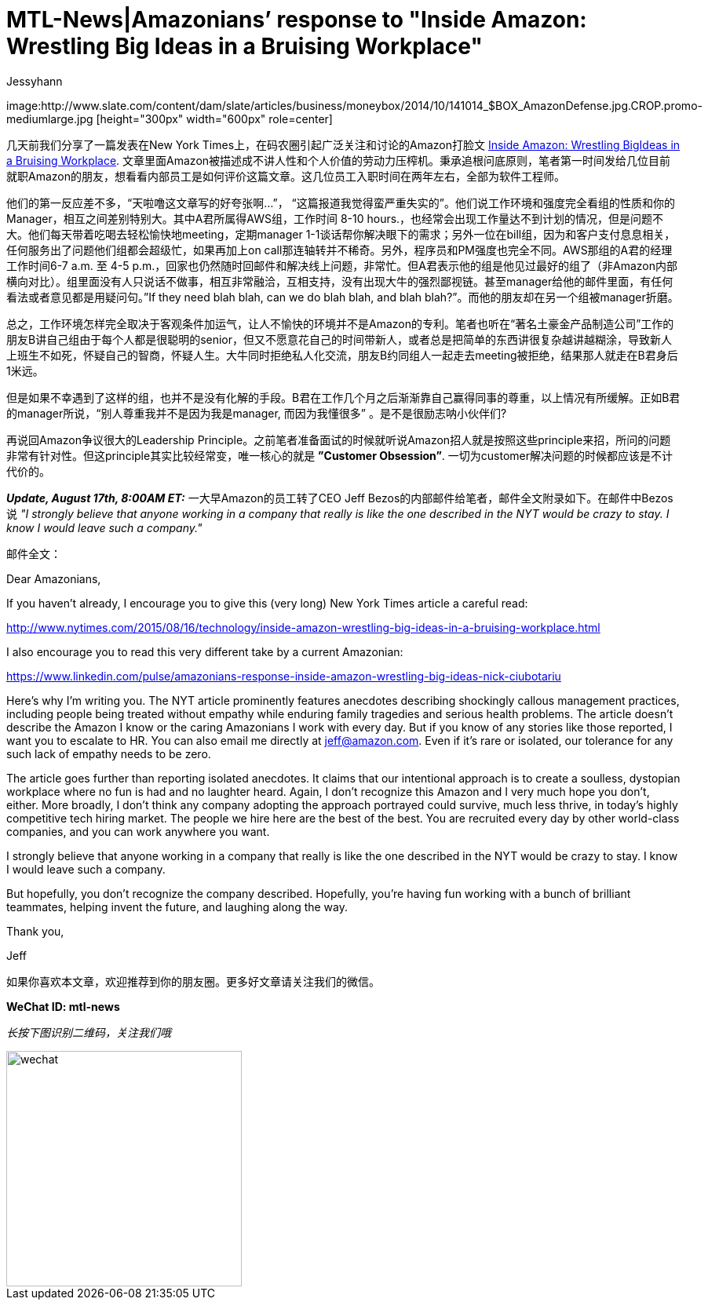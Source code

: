 = MTL-News|Amazonians’ response to "Inside Amazon: Wrestling Big Ideas in a Bruising Workplace"
:hp-alt-title: Amazonians response to Inside Amazon Wrestling Big Ideas in a Bruising Workplace
:published_at: 2015-08-17
:hp-tags: Amazon
:author: Jessyhann

:uri-prev: https://mtl-news.github.io/2015/08/15/Inside-Amazon-Wrestling-Big-Ideas-in-a-Bruising-Workplace.html

image:http://www.slate.com/content/dam/slate/articles/business/moneybox/2014/10/141014_$BOX_AmazonDefense.jpg.CROP.promo-mediumlarge.jpg [height="300px" width="600px" role=center]

几天前我们分享了一篇发表在New York Times上，在码农圈引起广泛关注和讨论的Amazon打脸文 {uri-prev}[Inside Amazon: Wrestling BigIdeas in a Bruising Workplace]. 文章里面Amazon被描述成不讲人性和个人价值的劳动力压榨机。秉承追根问底原则，笔者第一时间发给几位目前就职Amazon的朋友，想看看内部员工是如何评价这篇文章。这几位员工入职时间在两年左右，全部为软件工程师。

他们的第一反应差不多，“天啦噜这文章写的好夸张啊...”， “这篇报道我觉得蛮严重失实的”。他们说工作环境和强度完全看组的性质和你的Manager，相互之间差别特别大。其中A君所属得AWS组，工作时间 8-10 hours.，也经常会出现工作量达不到计划的情况，但是问题不大。他们每天带着吃喝去轻松愉快地meeting，定期manager 1-1谈话帮你解决眼下的需求；另外一位在bill组，因为和客户支付息息相关，任何服务出了问题他们组都会超级忙，如果再加上on call那连轴转并不稀奇。另外，程序员和PM强度也完全不同。AWS那组的A君的经理工作时间6-7 a.m. 至 4-5 p.m.，回家也仍然随时回邮件和解决线上问题，非常忙。但A君表示他的组是他见过最好的组了（非Amazon内部横向对比）。组里面没有人只说话不做事，相互非常融洽，互相支持，没有出现大牛的强烈鄙视链。甚至manager给他的邮件里面，有任何看法或者意见都是用疑问句。”If they need blah blah, can we do blah blah, and blah blah?”。而他的朋友却在另一个组被manager折磨。

总之，工作环境怎样完全取决于客观条件加运气，让人不愉快的环境并不是Amazon的专利。笔者也听在“著名土豪金产品制造公司”工作的朋友B讲自己组由于每个人都是很聪明的senior，但又不愿意花自己的时间带新人，或者总是把简单的东西讲很复杂越讲越糊涂，导致新人上班生不如死，怀疑自己的智商，怀疑人生。大牛同时拒绝私人化交流，朋友B约同组人一起走去meeting被拒绝，结果那人就走在B君身后1米远。

但是如果不幸遇到了这样的组，也并不是没有化解的手段。B君在工作几个月之后渐渐靠自己赢得同事的尊重，以上情况有所缓解。正如B君的manager所说，“别人尊重我并不是因为我是manager, 而因为我懂很多” 。是不是很励志呐小伙伴们?

再说回Amazon争议很大的Leadership Principle。之前笔者准备面试的时候就听说Amazon招人就是按照这些principle来招，所问的问题非常有针对性。但这principle其实比较经常变，唯一核心的就是 *”Customer Obsession”*. 一切为customer解决问题的时候都应该是不计代价的。

*_Update, August 17th, 8:00AM ET:_*   一大早Amazon的员工转了CEO Jeff Bezos的内部邮件给笔者，邮件全文附录如下。在邮件中Bezos说 _"I strongly believe that anyone working in a company that really is like the one described in the NYT would be crazy to stay. I know I would leave such a company."_

邮件全文：

Dear Amazonians,
 
If you haven't already, I encourage you to give this (very long) New York Times article a careful read:
 
http://www.nytimes.com/2015/08/16/technology/inside-amazon-wrestling-big-ideas-in-a-bruising-workplace.html
 
I also encourage you to read this very different take by a current Amazonian:
 
https://www.linkedin.com/pulse/amazonians-response-inside-amazon-wrestling-big-ideas-nick-ciubotariu
 
Here’s why I’m writing you. The NYT article prominently features anecdotes describing shockingly callous management practices, including people being treated without empathy while enduring family tragedies and serious health problems. The article doesn’t describe the Amazon I know or the caring Amazonians I work with every day. But if you know of any stories like those reported, I want you to escalate to HR. You can also email me directly at jeff@amazon.com. Even if it's rare or isolated, our tolerance for any such lack of empathy needs to be zero.
 
The article goes further than reporting isolated anecdotes. It claims that our intentional approach is to create a soulless, dystopian workplace where no fun is had and no laughter heard. Again, I don’t recognize this Amazon and I very much hope you don’t, either. More broadly, I don't think any company adopting the approach portrayed could survive, much less thrive, in today’s highly competitive tech hiring market. The people we hire here are the best of the best. You are recruited every day by other world-class companies, and you can work anywhere you want.
 
I strongly believe that anyone working in a company that really is like the one described in the NYT would be crazy to stay. I know I would leave such a company.
 
But hopefully, you don't recognize the company described. Hopefully, you’re having fun working with a bunch of brilliant teammates, helping invent the future, and laughing along the way.
 
Thank you,
 
Jeff



如果你喜欢本文章，欢迎推荐到你的朋友圈。更多好文章请关注我们的微信。

*WeChat ID: mtl-news*

_长按下图识别二维码，关注我们哦_

image::wechat.jpg[height="300px" width="300px"]
